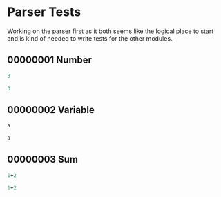 #+STARTUP: showstars indent inlineimages
* Parser Tests
Working on the parser first as it both seems like the logical place
to start and is kind of needed to write tests for the other modules.
** 00000001 Number
#+BEGIN_SRC scheme :tangle tests.d/00000001-parse-number.input
3
#+END_SRC
#+BEGIN_SRC scheme :tangle tests.d/00000001-parse-number.output
3
#+END_SRC
** 00000002 Variable
#+BEGIN_SRC scheme :tangle tests.d/00000002-parse-variable.input
a

#+END_SRC
#+BEGIN_SRC scheme :tangle tests.d/00000002-parse-variable.output
a

#+END_SRC
** 00000003 Sum
#+BEGIN_SRC scheme :tangle tests.d/00000003-parse-sum.input
1+2

#+END_SRC
#+BEGIN_SRC scheme :tangle tests.d/00000003-parse-sum.output
1+2

#+END_SRC
